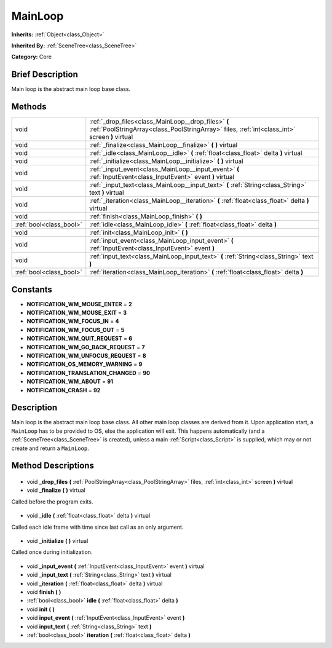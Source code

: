 .. Generated automatically by doc/tools/makerst.py in Godot's source tree.
.. DO NOT EDIT THIS FILE, but the MainLoop.xml source instead.
.. The source is found in doc/classes or modules/<name>/doc_classes.

.. _class_MainLoop:

MainLoop
========

**Inherits:** :ref:`Object<class_Object>`

**Inherited By:** :ref:`SceneTree<class_SceneTree>`

**Category:** Core

Brief Description
-----------------

Main loop is the abstract main loop base class.

Methods
-------

+--------------------------+------------------------------------------------------------------------------------------------------------------------------------------------------+
| void                     | :ref:`_drop_files<class_MainLoop__drop_files>` **(** :ref:`PoolStringArray<class_PoolStringArray>` files, :ref:`int<class_int>` screen **)** virtual |
+--------------------------+------------------------------------------------------------------------------------------------------------------------------------------------------+
| void                     | :ref:`_finalize<class_MainLoop__finalize>` **(** **)** virtual                                                                                       |
+--------------------------+------------------------------------------------------------------------------------------------------------------------------------------------------+
| void                     | :ref:`_idle<class_MainLoop__idle>` **(** :ref:`float<class_float>` delta **)** virtual                                                               |
+--------------------------+------------------------------------------------------------------------------------------------------------------------------------------------------+
| void                     | :ref:`_initialize<class_MainLoop__initialize>` **(** **)** virtual                                                                                   |
+--------------------------+------------------------------------------------------------------------------------------------------------------------------------------------------+
| void                     | :ref:`_input_event<class_MainLoop__input_event>` **(** :ref:`InputEvent<class_InputEvent>` event **)** virtual                                       |
+--------------------------+------------------------------------------------------------------------------------------------------------------------------------------------------+
| void                     | :ref:`_input_text<class_MainLoop__input_text>` **(** :ref:`String<class_String>` text **)** virtual                                                  |
+--------------------------+------------------------------------------------------------------------------------------------------------------------------------------------------+
| void                     | :ref:`_iteration<class_MainLoop__iteration>` **(** :ref:`float<class_float>` delta **)** virtual                                                     |
+--------------------------+------------------------------------------------------------------------------------------------------------------------------------------------------+
| void                     | :ref:`finish<class_MainLoop_finish>` **(** **)**                                                                                                     |
+--------------------------+------------------------------------------------------------------------------------------------------------------------------------------------------+
| :ref:`bool<class_bool>`  | :ref:`idle<class_MainLoop_idle>` **(** :ref:`float<class_float>` delta **)**                                                                         |
+--------------------------+------------------------------------------------------------------------------------------------------------------------------------------------------+
| void                     | :ref:`init<class_MainLoop_init>` **(** **)**                                                                                                         |
+--------------------------+------------------------------------------------------------------------------------------------------------------------------------------------------+
| void                     | :ref:`input_event<class_MainLoop_input_event>` **(** :ref:`InputEvent<class_InputEvent>` event **)**                                                 |
+--------------------------+------------------------------------------------------------------------------------------------------------------------------------------------------+
| void                     | :ref:`input_text<class_MainLoop_input_text>` **(** :ref:`String<class_String>` text **)**                                                            |
+--------------------------+------------------------------------------------------------------------------------------------------------------------------------------------------+
| :ref:`bool<class_bool>`  | :ref:`iteration<class_MainLoop_iteration>` **(** :ref:`float<class_float>` delta **)**                                                               |
+--------------------------+------------------------------------------------------------------------------------------------------------------------------------------------------+

Constants
---------

- **NOTIFICATION_WM_MOUSE_ENTER** = **2**
- **NOTIFICATION_WM_MOUSE_EXIT** = **3**
- **NOTIFICATION_WM_FOCUS_IN** = **4**
- **NOTIFICATION_WM_FOCUS_OUT** = **5**
- **NOTIFICATION_WM_QUIT_REQUEST** = **6**
- **NOTIFICATION_WM_GO_BACK_REQUEST** = **7**
- **NOTIFICATION_WM_UNFOCUS_REQUEST** = **8**
- **NOTIFICATION_OS_MEMORY_WARNING** = **9**
- **NOTIFICATION_TRANSLATION_CHANGED** = **90**
- **NOTIFICATION_WM_ABOUT** = **91**
- **NOTIFICATION_CRASH** = **92**
Description
-----------

Main loop is the abstract main loop base class. All other main loop classes are derived from it. Upon application start, a ``MainLoop`` has to be provided to OS, else the application will exit. This happens automatically (and a :ref:`SceneTree<class_SceneTree>` is created), unless a main :ref:`Script<class_Script>` is supplied, which may or not create and return a ``MainLoop``.

Method Descriptions
-------------------

  .. _class_MainLoop__drop_files:

- void **_drop_files** **(** :ref:`PoolStringArray<class_PoolStringArray>` files, :ref:`int<class_int>` screen **)** virtual

  .. _class_MainLoop__finalize:

- void **_finalize** **(** **)** virtual

Called before the program exits.

  .. _class_MainLoop__idle:

- void **_idle** **(** :ref:`float<class_float>` delta **)** virtual

Called each idle frame with time since last call as an only argument.

  .. _class_MainLoop__initialize:

- void **_initialize** **(** **)** virtual

Called once during initialization.

  .. _class_MainLoop__input_event:

- void **_input_event** **(** :ref:`InputEvent<class_InputEvent>` event **)** virtual

  .. _class_MainLoop__input_text:

- void **_input_text** **(** :ref:`String<class_String>` text **)** virtual

  .. _class_MainLoop__iteration:

- void **_iteration** **(** :ref:`float<class_float>` delta **)** virtual

  .. _class_MainLoop_finish:

- void **finish** **(** **)**

  .. _class_MainLoop_idle:

- :ref:`bool<class_bool>` **idle** **(** :ref:`float<class_float>` delta **)**

  .. _class_MainLoop_init:

- void **init** **(** **)**

  .. _class_MainLoop_input_event:

- void **input_event** **(** :ref:`InputEvent<class_InputEvent>` event **)**

  .. _class_MainLoop_input_text:

- void **input_text** **(** :ref:`String<class_String>` text **)**

  .. _class_MainLoop_iteration:

- :ref:`bool<class_bool>` **iteration** **(** :ref:`float<class_float>` delta **)**

